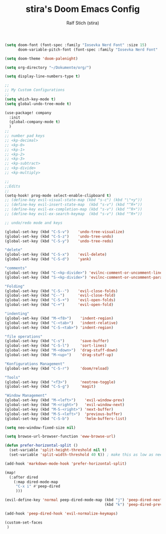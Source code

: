 #+TITLE: stira's Doom Emacs Config
#+AUTHOR: Ralf Stich (stira)

#+BEGIN_SRC emacs-lisp
(setq doom-font (font-spec :family "Iosevka Nerd Font" :size 15)
      doom-variable-pitch-font (font-spec :family "Iosevka Nerd Font" :size 15))

(setq doom-theme 'doom-palenight)

(setq org-directory "~/Dokumente/org/")

(setq display-line-numbers-type t)

;;
;; My Custom Configurations
;;
(setq which-key-mode t)
(setq global-undo-tree-mode t)

(use-package! company
  :init
  (global-company-mode t)
  )
;;
;; number pad keys
;; <kp-decimal>
;; <kp-0>
;; <kp-1>
;; <kp-2>
;; <kp-3>
;; <kp-subtract>
;; <kp-divide>
;; <kp-multiply>

;;
;;Edits
;;
(setq-hook! prog-mode select-enable-clipboard t)
;; (define-key evil-visual-state-map (kbd "s-c") (kbd "\"+y"))
;; (define-key evil-insert-state-map  (kbd "s-v") (kbd "^R+"))
;; (define-key evil-ex-completion-map (kbd "s-v") (kbd "^R+"))
;; (define-key evil-ex-search-keymap  (kbd "s-v") (kbd "^R+"))

;; undo/redo mode and keys

(global-set-key (kbd "C-S-v")    'undo-tree-visualize)
(global-set-key (kbd "C-S-z")    'undo-tree-undo)
(global-set-key (kbd "C-S-y")    'undo-tree-redo)

"delete"
(global-set-key (kbd "C-S-x")    'evil-delete)
(global-set-key (kbd "C-S-d")    'yank)

"comments"
(global-set-key (kbd "C-<kp-divide>") 'evilnc-comment-or-uncomment-lines)
(global-set-key (kbd "S-<kp-divide>") 'evilnc-comment-or-uncomment-paragraphs)

"Folding"
(global-set-key (kbd "C-S--")    'evil-close-folds)
(global-set-key (kbd "C--")      'evil-close-fold)
(global-set-key (kbd "C-S-+")    'evil-open-folds)
(global-set-key (kbd "C-+")      'evil-open-fold)

"indenting"
(global-set-key (kbd "M-<f8>")    'indent-region)
(global-set-key (kbd "C-<tab>")   'indent-relative)
(global-set-key (kbd "C-S-<tab>") 'indent-region)

"file operations"
(global-set-key (kbd "C-s")       'save-buffer)
(global-set-key (kbd "C-S-l")     'sort-lines)
(global-set-key (kbd "M-<down>")  'drag-stuff-down)
(global-set-key (kbd "M-<up>")    'drag-stuff-up)

"Konfigurations Management"
(global-set-key (kbd "C-S-r")     'doom/reload)

"Tools"
(global-set-key (kbd "<f3>")      'neotree-toggle)
(global-set-key (kbd "C-S-g")     'magit)

"Window Management"
(global-set-key (kbd "M-<left>")    'evil-window-prev)
(global-set-key (kbd "M-<right>")   'evil-window-next)
(global-set-key (kbd "M-S-<right>") 'next-buffer)
(global-set-key (kbd "M-S-<left>")  'previous-buffer)
(global-set-key (kbd "C-S-b")       'helm-buffers-list)

(setq neo-window-fixed-size nil)

(setq browse-url-browser-function 'eww-browse-url)

(defun prefer-horizontal-split ()
  (set-variable 'split-height-threshold nil t)
  (set-variable 'split-width-threshold 40 t)) ; make this as low as needed

(add-hook 'markdown-mode-hook 'prefer-horizontal-split)

(map!
  (:after dired
    (:map dired-mode-map
     "C-x i" #'peep-dired
     )))

(evil-define-key 'normal peep-dired-mode-map (kbd "j") 'peep-dired-next-file
                                             (kbd "k") 'peep-dired-prev-file)

(add-hook 'peep-dired-hook 'evil-normalize-keymaps)

(custom-set-faces
 )
#+END_SRC
